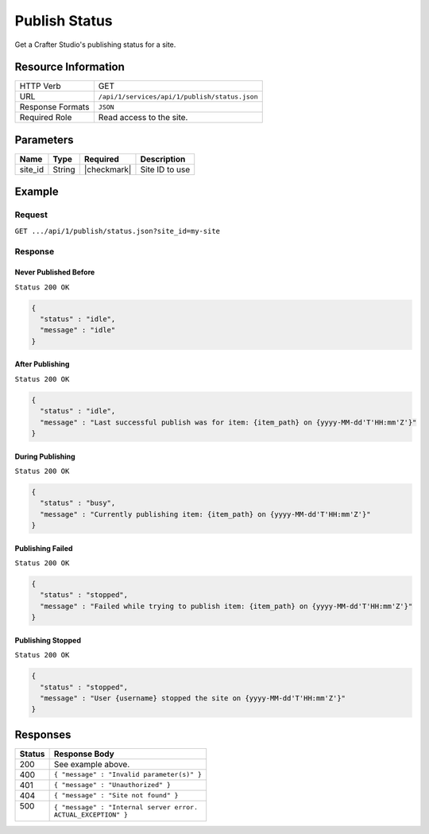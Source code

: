 .. _crafter-studio-api-publish-status:

==============
Publish Status
==============

Get a Crafter Studio's publishing status for a site.

--------------------
Resource Information
--------------------

+----------------------------+-------------------------------------------------------------------+
|| HTTP Verb                 || GET                                                              |
+----------------------------+-------------------------------------------------------------------+
|| URL                       || ``/api/1/services/api/1/publish/status.json``                    |
+----------------------------+-------------------------------------------------------------------+
|| Response Formats          || ``JSON``                                                         |
+----------------------------+-------------------------------------------------------------------+
|| Required Role             || Read access to the site.                                         |
+----------------------------+-------------------------------------------------------------------+


----------
Parameters
----------

+---------------+-------------+---------------+--------------------------------------------------+
|| Name         || Type       || Required     || Description                                     |
+===============+=============+===============+==================================================+
|| site_id      || String     || |checkmark|  || Site ID to use                                  |
+---------------+-------------+---------------+--------------------------------------------------+

-------
Example
-------

^^^^^^^
Request
^^^^^^^

``GET .../api/1/publish/status.json?site_id=my-site``

^^^^^^^^
Response
^^^^^^^^

Never Published Before
^^^^^^^^^^^^^^^^^^^^^^

``Status 200 OK``

.. code-block:: json

  {
    "status" : "idle",
    "message" : "idle"
  }

After Publishing
^^^^^^^^^^^^^^^^

``Status 200 OK``

.. code-block:: json

  {
    "status" : "idle",
    "message" : "Last successful publish was for item: {item_path} on {yyyy-MM-dd'T'HH:mm'Z'}"
  }

During Publishing
^^^^^^^^^^^^^^^^^

``Status 200 OK``

.. code-block:: json

  {
    "status" : "busy",
    "message" : "Currently publishing item: {item_path} on {yyyy-MM-dd'T'HH:mm'Z'}"
  }

Publishing Failed
^^^^^^^^^^^^^^^^^

``Status 200 OK``

.. code-block:: json

  {
    "status" : "stopped",
    "message" : "Failed while trying to publish item: {item_path} on {yyyy-MM-dd'T'HH:mm'Z'}"
  }

Publishing Stopped
^^^^^^^^^^^^^^^^^^

``Status 200 OK``

.. code-block:: json

  {
    "status" : "stopped",
    "message" : "User {username} stopped the site on {yyyy-MM-dd'T'HH:mm'Z'}"
  }

---------
Responses
---------

+---------+---------------------------------------------------+
|| Status || Response Body                                    |
+=========+===================================================+
|| 200    || See example above.                               |
+---------+---------------------------------------------------+
|| 400    || ``{ "message" : "Invalid parameter(s)" }``       |
+---------+---------------------------------------------------+
|| 401    || ``{ "message" : "Unauthorized" }``               |
+---------+---------------------------------------------------+
|| 404    || ``{ "message" : "Site not found" }``             |
+---------+---------------------------------------------------+
|| 500    || ``{ "message" : "Internal server error.``        |
||        || ``ACTUAL_EXCEPTION" }``                          |
+---------+---------------------------------------------------+
